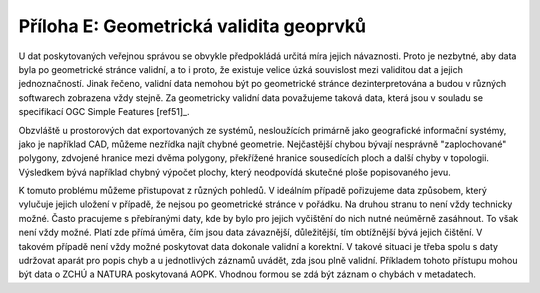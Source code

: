 Příloha E: Geometrická validita geoprvků
========================================

U dat poskytovaných veřejnou správou se obvykle předpokládá určitá míra jejich
návaznosti. Proto je nezbytné, aby data byla po geometrické stránce validní, a
to i proto, že existuje velice úzká souvislost mezi validitou dat a jejich
jednoznačností. Jinak řečeno, validní data nemohou být po geometrické stránce
dezinterpretována a budou v různých softwarech zobrazena vždy stejně. Za
geometricky validní data považujeme taková data, která jsou v souladu se
specifikací OGC Simple Features [ref51]_.

Obzvláště u prostorových dat exportovaných ze systémů, nesloužících primárně
jako geografické informační systémy, jako je například CAD, můžeme nezřídka
najít chybné geometrie. Nejčastější chybou bývají nesprávně "zaplochované"
polygony, zdvojené hranice mezi dvěma polygony, překřížené hranice sousedících
ploch a další chyby v topologii. Výsledkem bývá například chybný výpočet plochy,
který  neodpovídá skutečné ploše popisovaného jevu.

K tomuto problému můžeme přistupovat z různých pohledů. V ideálním případě
pořizujeme data způsobem, který vylučuje jejich uložení v případě, že nejsou po
geometrické stránce v pořádku. Na druhou stranu to není vždy technicky možné.
Často pracujeme s přebíranými daty, kde by bylo pro jejich vyčištění do nich
nutné neúměrně zasáhnout. To však není vždy možné. Platí zde přímá úměra, čím
jsou data závaznější, důležitější, tím obtížnější bývá jejich čištění. V takovém
případě není vždy možné poskytovat data dokonale validní a korektní. V takové
situaci je třeba spolu s daty udržovat aparát pro popis chyb a u jednotlivých
záznamů uvádět, zda jsou plně validní. Příkladem tohoto přístupu mohou být data
o ZCHÚ a NATURA poskytovaná AOPK. Vhodnou formou se zdá být záznam o chybách v
metadatech.

